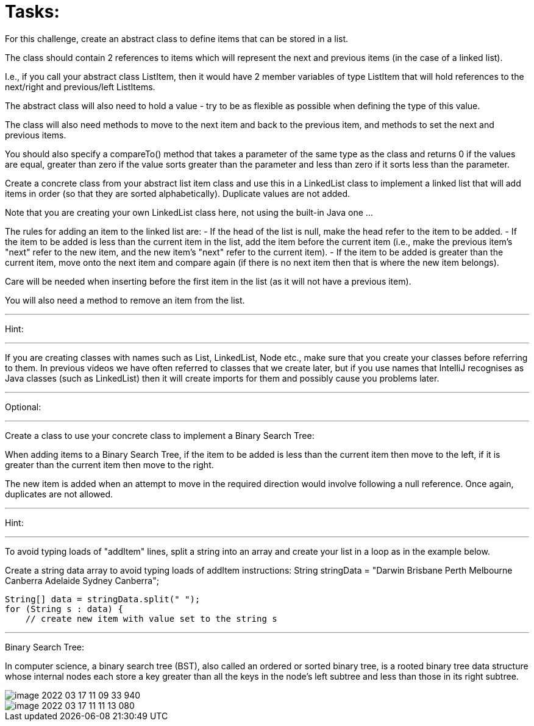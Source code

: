 = Tasks:

For this challenge, create an abstract class to define items that can be stored in a list.

The class should contain 2 references to items which will represent the next and previous items (in the case of a linked list).

I.e., if you call your abstract class ListItem, then it would have 2 member variables of type ListItem that will hold references to the next/right and previous/left ListItems.

The abstract class will also need to hold a value - try to be as flexible as possible when defining the type of this value.

The class will also need methods to move to the next item and back to the previous item, and methods to set the next and previous items.

You should also specify a compareTo() method that takes a parameter of the same type as the class and returns 0 if the values are equal, greater than zero if the value sorts greater than the parameter and less than zero if it sorts less than the parameter.

Create a concrete class from your abstract list item class and use this in a LinkedList class to implement a linked list that will add items in order (so that they are sorted alphabetically). Duplicate values are not added.

Note that you are creating your own LinkedList class here, not using the built-in Java one ...

The rules for adding an item to the linked list are:
- If the head of the list is null, make the head refer to the item to be added.
- If the item to be added is less than the current item in the list, add the item before the current item (i.e., make the previous item's "next" refer to the new item, and the new item's "next" refer to the current item).
- If the item to be added is greater than the current item, move onto the next item and compare again (if there is no next item then that is where the new item belongs).

Care will be needed when inserting before the first item in the list (as it will not have a previous item).

You will also need a method to remove an item from the list.

'''
Hint:

'''
If you are creating classes with names such as List, LinkedList, Node etc., make sure that you create your classes before referring to them. In previous videos we have often referred to classes that we create later, but if you use names that IntelliJ recognises as Java classes (such as LinkedList) then it will create imports for them and possibly cause you problems later.

'''
Optional:

'''
Create a class to use your concrete class to implement a Binary Search Tree:

When adding items to a Binary Search Tree, if the item to be added is less than the current item then move to the left, if it is greater than the current item then move to the right.

The new item is added when an attempt to move in the required direction would involve following a null reference.
Once again, duplicates are not allowed.

'''
Hint:

'''
To avoid typing loads of "addItem" lines, split a string into an array and create your list in a loop as in the example below.

Create a string data array to avoid typing loads of addItem instructions:
        String stringData = "Darwin Brisbane Perth Melbourne Canberra Adelaide Sydney Canberra";

        String[] data = stringData.split(" ");
        for (String s : data) {
            // create new item with value set to the string s

'''

Binary Search Tree:

In computer science, a binary search tree (BST), also called an ordered or sorted binary tree, is a rooted binary tree data structure whose internal nodes each store a key greater than all the keys in the node's left subtree and less than those in its right subtree.

image::image-2022-03-17-11-09-33-940.png[]

image::image-2022-03-17-11-11-13-080.png[]